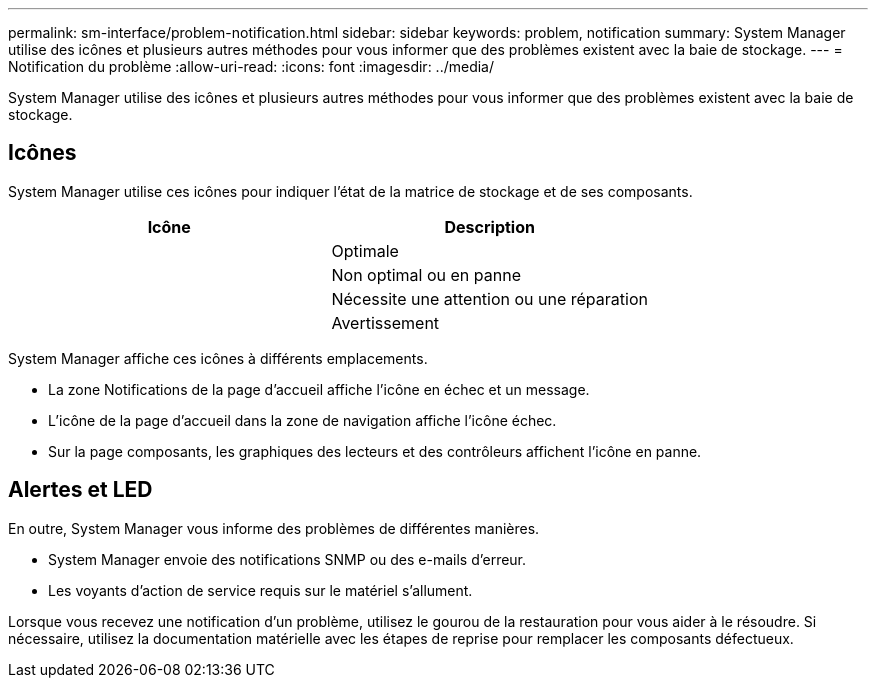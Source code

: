 ---
permalink: sm-interface/problem-notification.html 
sidebar: sidebar 
keywords: problem, notification 
summary: System Manager utilise des icônes et plusieurs autres méthodes pour vous informer que des problèmes existent avec la baie de stockage. 
---
= Notification du problème
:allow-uri-read: 
:icons: font
:imagesdir: ../media/


[role="lead"]
System Manager utilise des icônes et plusieurs autres méthodes pour vous informer que des problèmes existent avec la baie de stockage.



== Icônes

System Manager utilise ces icônes pour indiquer l'état de la matrice de stockage et de ses composants.

|===
| Icône | Description 


 a| 
image:../media/sam1130-ss-icon-status-success.gif[""]
 a| 
Optimale



 a| 
image:../media/sam1130-ss-icon-status-failure.gif[""]
 a| 
Non optimal ou en panne



 a| 
image:../media/sam1130-ss-icon-status-service.gif[""]
 a| 
Nécessite une attention ou une réparation



 a| 
image:../media/sam1130-ss-icon-status-caution.gif[""]
 a| 
Avertissement

|===
System Manager affiche ces icônes à différents emplacements.

* La zone Notifications de la page d'accueil affiche l'icône en échec et un message.
* L'icône de la page d'accueil dans la zone de navigation affiche l'icône échec.
* Sur la page composants, les graphiques des lecteurs et des contrôleurs affichent l'icône en panne.




== Alertes et LED

En outre, System Manager vous informe des problèmes de différentes manières.

* System Manager envoie des notifications SNMP ou des e-mails d'erreur.
* Les voyants d'action de service requis sur le matériel s'allument.


Lorsque vous recevez une notification d'un problème, utilisez le gourou de la restauration pour vous aider à le résoudre. Si nécessaire, utilisez la documentation matérielle avec les étapes de reprise pour remplacer les composants défectueux.
